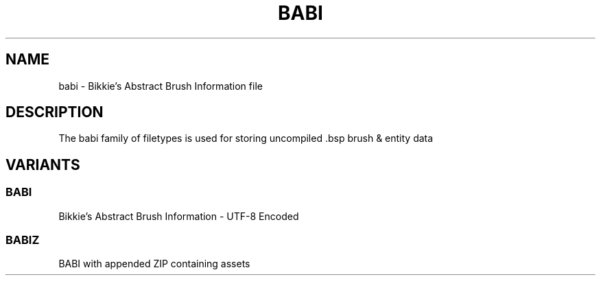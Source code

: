 .TH BABI 5 2024-10-15 "Cab8a9e" "Cabbage Eater's Diary"
.SH NAME
babi \- Bikkie's Abstract Brush Information file
.SH DESCRIPTION
The babi family of filetypes is used for storing uncompiled .bsp brush & entity data
.SH VARIANTS
.SS BABI
Bikkie's Abstract Brush Information \- UTF-8 Encoded
.SS BABIZ
BABI with appended ZIP containing assets
